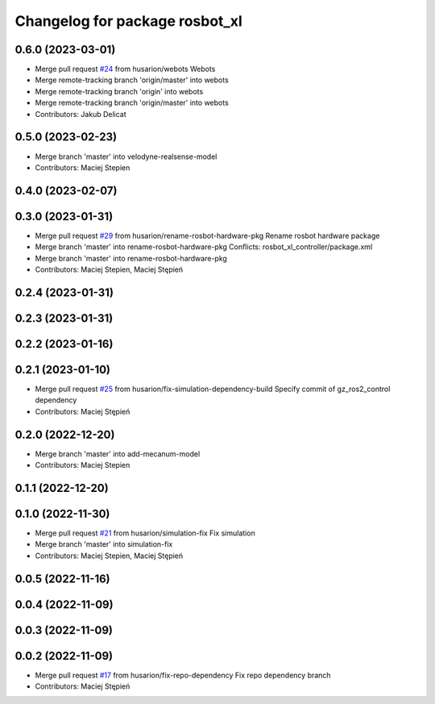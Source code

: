 ^^^^^^^^^^^^^^^^^^^^^^^^^^^^^^^
Changelog for package rosbot_xl
^^^^^^^^^^^^^^^^^^^^^^^^^^^^^^^

0.6.0 (2023-03-01)
------------------
* Merge pull request `#24 <https://github.com/husarion/rosbot_xl_ros/issues/24>`_ from husarion/webots
  Webots
* Merge remote-tracking branch 'origin/master' into webots
* Merge remote-tracking branch 'origin' into webots
* Merge remote-tracking branch 'origin/master' into webots
* Contributors: Jakub Delicat

0.5.0 (2023-02-23)
------------------
* Merge branch 'master' into velodyne-realsense-model
* Contributors: Maciej Stepien

0.4.0 (2023-02-07)
------------------

0.3.0 (2023-01-31)
------------------
* Merge pull request `#29 <https://github.com/husarion/rosbot_xl_ros/issues/29>`_ from husarion/rename-rosbot-hardware-pkg
  Rename rosbot hardware package
* Merge branch 'master' into rename-rosbot-hardware-pkg
  Conflicts:
  rosbot_xl_controller/package.xml
* Merge branch 'master' into rename-rosbot-hardware-pkg
* Contributors: Maciej Stepien, Maciej Stępień

0.2.4 (2023-01-31)
------------------

0.2.3 (2023-01-31)
------------------

0.2.2 (2023-01-16)
------------------

0.2.1 (2023-01-10)
------------------
* Merge pull request `#25 <https://github.com/husarion/rosbot_xl_ros/issues/25>`_ from husarion/fix-simulation-dependency-build
  Specify commit of gz_ros2_control dependency
* Contributors: Maciej Stępień

0.2.0 (2022-12-20)
------------------
* Merge branch 'master' into add-mecanum-model
* Contributors: Maciej Stepien

0.1.1 (2022-12-20)
------------------

0.1.0 (2022-11-30)
------------------
* Merge pull request `#21 <https://github.com/husarion/rosbot_xl_ros/issues/21>`_ from husarion/simulation-fix
  Fix simulation
* Merge branch 'master' into simulation-fix
* Contributors: Maciej Stepien, Maciej Stępień

0.0.5 (2022-11-16)
------------------

0.0.4 (2022-11-09)
------------------

0.0.3 (2022-11-09)
------------------

0.0.2 (2022-11-09)
------------------
* Merge pull request `#17 <https://github.com/husarion/rosbot_xl_ros/issues/17>`_ from husarion/fix-repo-dependency
  Fix repo dependency branch
* Contributors: Maciej Stępień

